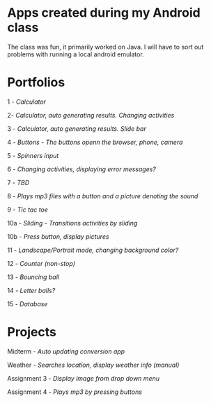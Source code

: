 * Apps created during my Android class
The class was fun, it primarily worked on Java. 
I will have to sort out problems with running a local android emulator.

* Portfolios
1 - [[portfolio1][Calculator]]

2- [[portfolio2][Calculator, auto generating results. Changing activities]]

3 - [[portfolio3][Calculator, auto generating results. Slide bar]]

4 - [[portfolio4a][Buttons - The buttons openn the browser, phone, camera]]

5 - [[portfolio5][Spinners input]]

6 - [[portfolio6][Changing activities, displaying error messages?]]

7 - [[portfolio7][TBD]]

8 - [[portfolio8][Plays mp3 files with a button and a picture denoting the sound]]

9 - [[portfolio9][Tic tac toe]]

10a - [[portfolio10a_sliding][Sliding - Transitions activities by sliding]]

10b - [[portfolio10b_scenes][Press button, display pictures]]

11 - [[portfolio11][Landscape/Portrait mode, changing background color?]]

12 - [[portfolio12][Counter (non-stop)]]

13 - [[portfolio13][Bouncing ball]]

14 - [[portfolio14_letters][Letter balls?]]

15 - [[portfolio15][Database]]

* Projects

Midterm - [[midterm][Auto updating conversion app]]

Weather - [[weatherproject][Searches location, display weather info (manual)]]

Assignment 3 - [[assignment3][Display image from drop down menu]]

Assignment 4 - [[assignment4][Plays mp3 by pressing buttons]]


